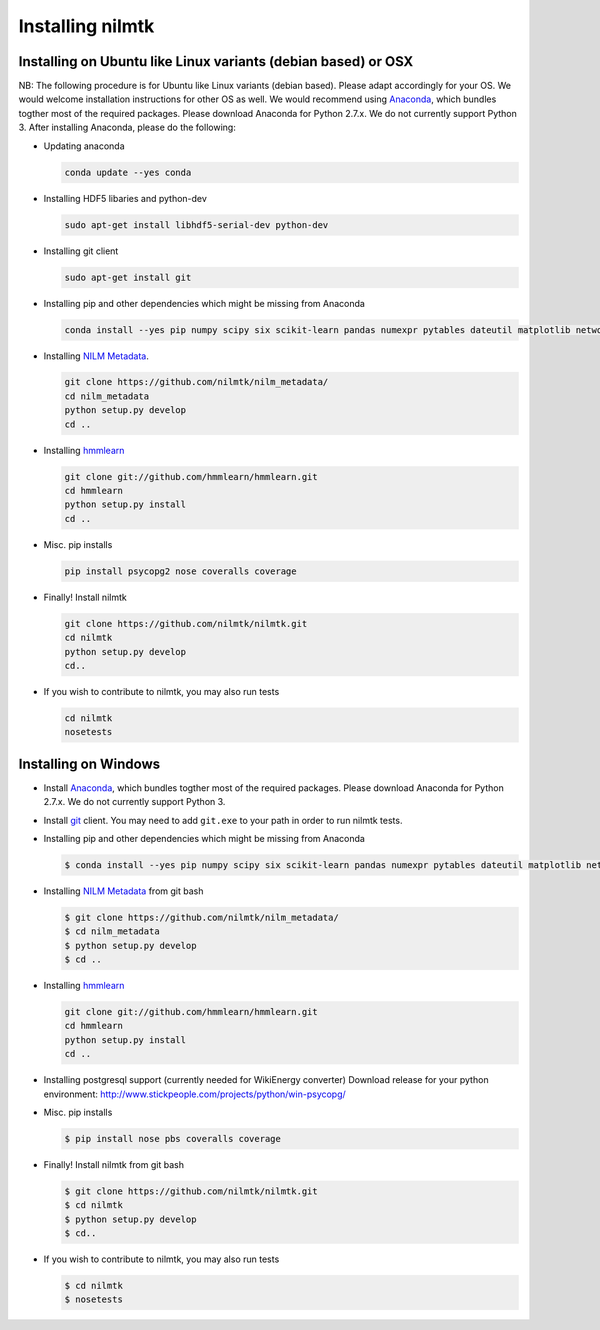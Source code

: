 
Installing nilmtk
=================

Installing on Ubuntu like Linux variants (debian based) or OSX
~~~~~~~~~~~~~~~~~~~~~~~~~~~~~~~~~~~~~~~~~~~~~~~~~~~~~~~~~~~~~~

NB: The following procedure is for Ubuntu like Linux variants (debian
based). Please adapt accordingly for your OS. We would welcome
installation instructions for other OS as well. We would recommend using
`Anaconda <https://store.continuum.io/cshop/anaconda/>`__, which bundles
togther most of the required packages. Please download Anaconda for
Python 2.7.x. We do not currently support Python 3. After installing
Anaconda, please do the following:

-  Updating anaconda

   .. code:: bash

       conda update --yes conda

-  Installing HDF5 libaries and python-dev

   .. code:: bash

       sudo apt-get install libhdf5-serial-dev python-dev

-  Installing git client

   .. code:: bash

       sudo apt-get install git

-  Installing pip and other dependencies which might be missing from
   Anaconda

   .. code:: bash

       conda install --yes pip numpy scipy six scikit-learn pandas numexpr pytables dateutil matplotlib networkx

-  Installing `NILM
   Metadata <https://github.com/nilmtk/nilm_metadata>`__.

   .. code:: bash

       git clone https://github.com/nilmtk/nilm_metadata/
       cd nilm_metadata
       python setup.py develop
       cd ..

-  Installing `hmmlearn <https://github.com/hmmlearn/hmmlearn>`__

   .. code:: bash

       git clone git://github.com/hmmlearn/hmmlearn.git
       cd hmmlearn
       python setup.py install
       cd ..

-  Misc. pip installs

   .. code:: bash

       pip install psycopg2 nose coveralls coverage

-  Finally! Install nilmtk

   .. code:: bash

       git clone https://github.com/nilmtk/nilmtk.git
       cd nilmtk
       python setup.py develop
       cd..

-  If you wish to contribute to nilmtk, you may also run tests

   .. code:: bash

       cd nilmtk
       nosetests

Installing on Windows
~~~~~~~~~~~~~~~~~~~~~

-  Install `Anaconda <https://store.continuum.io/cshop/anaconda/>`__,
   which bundles togther most of the required packages. Please download
   Anaconda for Python 2.7.x. We do not currently support Python 3.

-  Install `git <http://git-scm.com/download/win>`__ client. You may
   need to add ``git.exe`` to your path in order to run nilmtk tests.

-  Installing pip and other dependencies which might be missing from
   Anaconda

   .. code:: bash

       $ conda install --yes pip numpy scipy six scikit-learn pandas numexpr pytables dateutil matplotlib networkx

-  Installing `NILM
   Metadata <https://github.com/nilmtk/nilm_metadata>`__ from git bash

   .. code:: bash

       $ git clone https://github.com/nilmtk/nilm_metadata/
       $ cd nilm_metadata
       $ python setup.py develop
       $ cd ..

-  Installing `hmmlearn <https://github.com/hmmlearn/hmmlearn>`__

   .. code:: bash

       git clone git://github.com/hmmlearn/hmmlearn.git
       cd hmmlearn
       python setup.py install
       cd ..

-  Installing postgresql support (currently needed for WikiEnergy
   converter) Download release for your python environment:
   http://www.stickpeople.com/projects/python/win-psycopg/

-  Misc. pip installs

   .. code:: bash

       $ pip install nose pbs coveralls coverage

-  Finally! Install nilmtk from git bash

   .. code:: bash

       $ git clone https://github.com/nilmtk/nilmtk.git
       $ cd nilmtk
       $ python setup.py develop
       $ cd..

-  If you wish to contribute to nilmtk, you may also run tests

   .. code:: bash

       $ cd nilmtk
       $ nosetests
